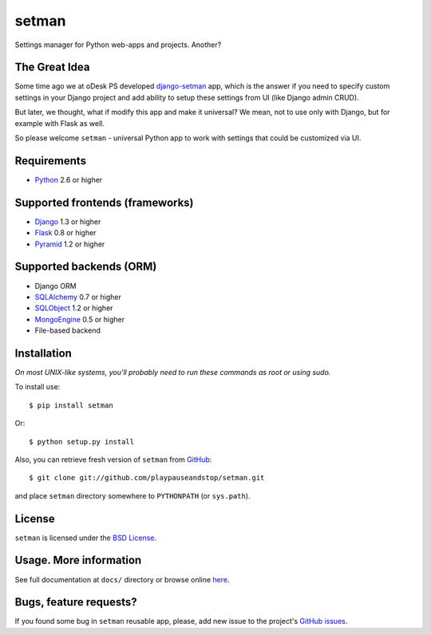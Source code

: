 ======
setman
======

Settings manager for Python web-apps and projects. Another?

The Great Idea
==============

Some time ago we at oDesk PS developed `django-setman
<http://github.com/odeskps/django-setman>`_ app, which is the answer if you
need to specify custom settings in your Django project and add ability to setup
these settings from UI (like Django admin CRUD).

But later, we thought, what if modify this app and make it universal? We mean,
not to use only with Django, but for example with Flask as well.

So please welcome ``setman`` - universal Python app to work with settings
that could be customized via UI.

Requirements
============

* `Python <http://www.python.org/>`_ 2.6 or higher

Supported frontends (frameworks)
================================

* `Django <http://www.djangoproject.com/>`_ 1.3 or higher
* `Flask <http://flask.pocoo.org/>`_ 0.8 or higher
* `Pyramid <http://www.pylonsproject.com/>`_ 1.2 or higher

Supported backends (ORM)
========================

* Django ORM
* `SQLAlchemy <http://www.sqlalchemy.org/>`_ 0.7 or higher
* `SQLObject <http://sqlobject.org/>`_ 1.2 or higher
* `MongoEngine <http://mongoengine.org>`_ 0.5 or higher
* File-based backend

Installation
============

*On most UNIX-like systems, you'll probably need to run these commands as root
or using sudo.*

To install use::

    $ pip install setman

Or::

    $ python setup.py install

Also, you can retrieve fresh version of ``setman`` from `GitHub
<https://github.com/playpauseandstop/setman>`_::

    $ git clone git://github.com/playpauseandstop/setman.git

and place ``setman`` directory somewhere to ``PYTHONPATH`` (or ``sys.path``).

License
=======

``setman`` is licensed under the `BSD License
<https://github.com/playpauseandstop/setman/blob/master/LICENSE>`_.

Usage. More information
=======================

See full documentation at ``docs/`` directory or browse online `here
<http://packages.python.org/setman/>`_.

Bugs, feature requests?
=======================

If you found some bug in ``setman`` reusable app, please, add new issue to the
project's `GitHub issues <https://github.com/playpauseandstop/setman/issues>`_.

